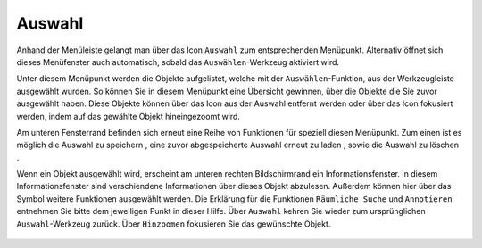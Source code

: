 Auswahl
=======

Anhand der Menüleiste |menu|
gelangt man über das Icon |select| ``Auswahl`` zum entsprechenden Menüpunkt. Alternativ öffnet sich dieses Menüfenster auch automatisch, sobald das ``Auswählen``-Werkzeug aktiviert wird.

Unter diesem Menüpunkt werden die Objekte aufgelistet, welche mit der ``Auswählen``-Funktion, aus der Werkzeugleiste ausgewählt wurden. So können Sie in diesem Menüpunkt eine Übersicht gewinnen, über die Objekte die Sie zuvor ausgewählt haben. Diese Objekte können über das |delete| Icon aus der Auswahl entfernt werden oder über das |fokus| Icon fokusiert werden, indem auf das gewählte Objekt hineingezoomt wird.

Am unteren Fensterrand befinden sich erneut eine Reihe von Funktionen für speziell diesen Menüpunkt. Zum einen ist es möglich die Auswahl zu speichern |save|, eine zuvor abgespeicherte Auswahl erneut zu laden |load|, sowie die Auswahl zu löschen |delete_marking|.

Wenn ein Objekt ausgewählt wird, erscheint am unteren rechten Bildschirmrand ein Informationsfenster. In diesem Informationsfenster sind verschiendene Informationen über dieses Objekt abzulesen. Außerdem können hier über das Symbol weitere Funktionen ausgewählt werden. Die Erklärung für die Funktionen ``Räumliche Suche`` und ``Annotieren`` entnehmen Sie bitte dem jeweiligen Punkt in dieser Hilfe. Über ``Auswahl`` kehren Sie wieder zum ursprünglichen ``Auswahl``-Werkzeug zurück. Über |fokus| ``Hinzoomen`` fokusieren Sie das gewünschte Objekt.




 .. |menu| image:: ../../../images/baseline-menu-24px.svg
   :width: 30em
 .. |select| image:: ../../../images/gbd-icon-auswahl-01.svg
   :width: 30em
 .. |delete| image:: ../../../images/sharp-remove_circle_outline-24px.svg
   :width: 30em
 .. |fokus| image:: ../../../images/sharp-center_focus_weak-24px.svg
   :width: 30em
 .. |save| image:: ../../../images/sharp-save-24px.svg
   :width: 30em
 .. |load| image:: ../../../images/gbd-icon-ablage-oeffnen-01.svg
   :width: 30em
 .. |delete_marking| image:: ../../../images/sharp-delete_forever-24px.svg
   :width: 30em
